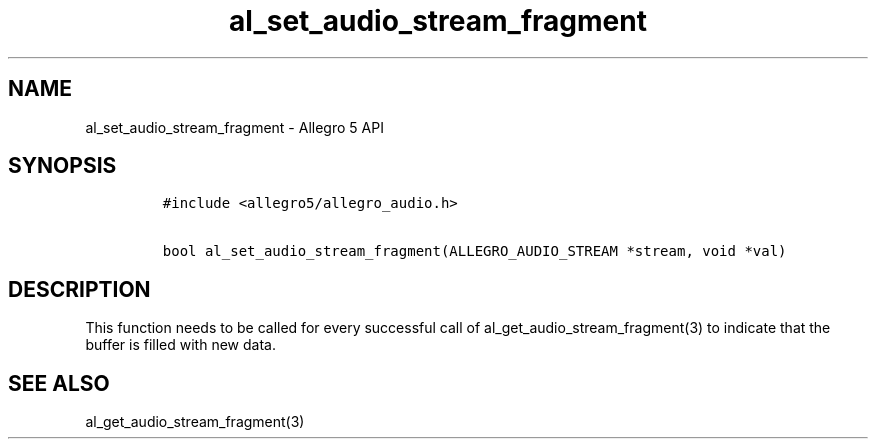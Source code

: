 .TH "al_set_audio_stream_fragment" "3" "" "Allegro reference manual" ""
.SH NAME
.PP
al_set_audio_stream_fragment \- Allegro 5 API
.SH SYNOPSIS
.IP
.nf
\f[C]
#include\ <allegro5/allegro_audio.h>

bool\ al_set_audio_stream_fragment(ALLEGRO_AUDIO_STREAM\ *stream,\ void\ *val)
\f[]
.fi
.SH DESCRIPTION
.PP
This function needs to be called for every successful call of
al_get_audio_stream_fragment(3) to indicate that the buffer is filled
with new data.
.SH SEE ALSO
.PP
al_get_audio_stream_fragment(3)
